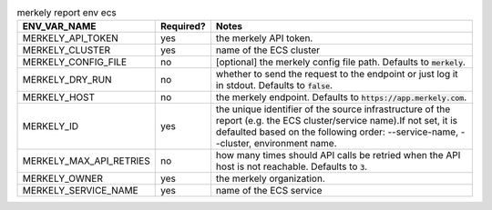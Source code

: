 .. list-table:: merkely report env ecs
   :header-rows: 1

   * - ENV_VAR_NAME
     - Required?
     - Notes
   * - MERKELY_API_TOKEN
     - yes
     - the merkely API token.
   * - MERKELY_CLUSTER
     - yes
     - name of the ECS cluster
   * - MERKELY_CONFIG_FILE
     - no
     - [optional] the merkely config file path. Defaults to :code:`merkely`.
   * - MERKELY_DRY_RUN
     - no
     - whether to send the request to the endpoint or just log it in stdout. Defaults to :code:`false`.
   * - MERKELY_HOST
     - no
     - the merkely endpoint. Defaults to :code:`https://app.merkely.com`.
   * - MERKELY_ID
     - yes
     - the unique identifier of the source infrastructure of the report (e.g. the ECS cluster/service name).If not set, it is defaulted based on the following order: --service-name, --cluster, environment name.
   * - MERKELY_MAX_API_RETRIES
     - no
     - how many times should API calls be retried when the API host is not reachable. Defaults to :code:`3`.
   * - MERKELY_OWNER
     - yes
     - the merkely organization.
   * - MERKELY_SERVICE_NAME
     - yes
     - name of the ECS service
